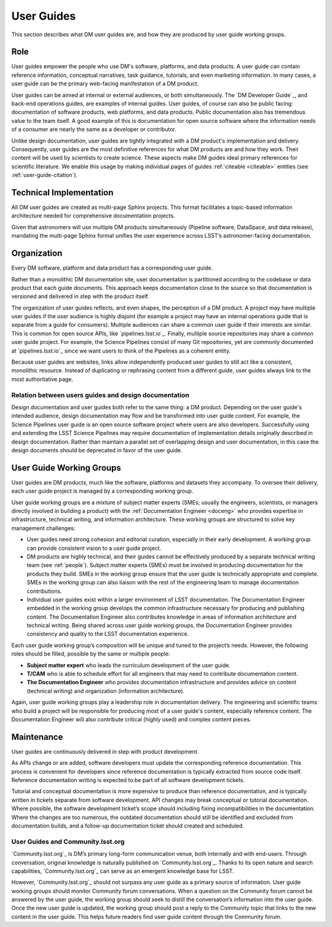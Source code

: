 .. _guides:

User Guides
===========

This section describes what DM user guides are, and how they are produced by user guide working groups.

Role
----

User guides empower the people who use DM's software, platforms, and data products.
A user guide can contain reference information, conceptual narratives, task guidance, tutorials, and even marketing information.
In many cases, a user guide can be the primary web-facing manifestation of a DM product.

User guides can be aimed at internal or external audiences, or both simultaneously.
The `DM Developer Guide`_, and back-end operations guides, are examples of internal guides.
User guides, of course can also be public facing: documentation of software products, web platforms, and data products.
Public documentation also has tremendous value to the team itself.
A good example of this is documentation for open source software where the information needs of a consumer are nearly the same as a developer or contributor.

Unlike design documentation, user guides are tightly integrated with a DM product's implementation and delivery.
Consequently, user guides are the most definitive references for what DM products are and how they work.
Their content will be used by scientists to create science.
These aspects make DM guides ideal primary references for scientific literature.
We enable this usage by making individual pages of guides :ref:`citeable <citeable>` entities (see :ref:`user-guide-citation`).

Technical Implementation
------------------------

All DM user guides are created as multi-page Sphinx projects.
This format facilitates a topic-based information architecture needed for comprehensive documentation projects.

Given that astronomers will use multiple DM products simultaneously (Pipeline software, DataSpace, and data release), mandating the multi-page Sphinx format unifies the user experience across LSST’s astronomer-facing documentation.

Organization
------------

Every DM software, platform and data product has a corresponding user guide.

Rather than a monolithic DM documentation site, user documentation is partitioned according to the codebase or data product that each guide documents.
This approach keeps documentation close to the source so that documentation is versioned and delivered in step with the product itself.

The organization of user guides reflects, and even shapes, the perception of a DM product.
A project may have multiple user guides if the user audience is highly disjoint (for example a project may have an internal operations guide that is separate from a guide for consumers).
Multiple audiences can share a common user guide if their interests are similar.
This is common for open source APIs, like `pipelines.lsst.io`_.
Finally, multiple source repositories may share a common user guide project.
For example, the Science Pipelines consist of many Git repositories, yet are commonly documented at `pipelines.lsst.io`_ since we want users to think of the Pipelines as a coherent entity.

Because user guides are websites, links allow independently produced user guides to still act like a consistent, monolithic resource.
Instead of duplicating or rephrasing content from a different guide, user guides always link to the most authoritative page.

Relation between users guides and design documentation
^^^^^^^^^^^^^^^^^^^^^^^^^^^^^^^^^^^^^^^^^^^^^^^^^^^^^^

Design documentation and user guides both refer to the same thing: a DM product.
Depending on the user guide's intended audience, design documentation may flow and be transformed into user guide content.
For example, the Science Pipelines user guide is an open source software project where users are also developers.
Successfully using and extending the LSST Science Pipelines may require documentation of implementation details originally described in design documentation.
Rather than maintain a parallel set of overlapping design and user documentation, in this case the design documents should be deprecated in favor of the user guide.

User Guide Working Groups
-------------------------

User guides are DM products, much like the software, platforms and datasets they accompany.
To oversee their delivery, each user guide project is managed by a corresponding working group.

User guide working groups are a mixture of subject matter experts (SMEs; usually the engineers, scientists, or managers directly involved in building a product) with the :ref:`Documentation Engineer <doceng>` who provides expertise in infrastructure, technical writing, and information architecture. These working groups are structured to solve key management challenges:

- User guides need strong cohesion and editorial curation, especially in their early development.
  A working group can provide consistent vision to a user guide project.
- DM products are highly technical, and their guides cannot be effectively produced by a separate technical writing team (see :ref:`people`).
  Subject matter experts (SMEs) must be involved in producing documentation for the products they build.
  SMEs in the working group ensure that the user guide is technically appropriate and complete.
  SMEs in the working group can also liaison with the rest of the engineering team to manage documentation contributions.
- Individual user guides exist within a larger environment of LSST documentation.
  The Documentation Engineer embedded in the working group develops the common infrastructure necessary for producing and publishing content.
  The Documentation Engineer also contributes knowledge in areas of information architecture and technical writing.
  Being shared across user guide working groups, the Documentation Engineer provides consistency and quality to the LSST documentation experience.

Each user guide working group’s composition will be unique and tuned to the project’s needs.
However, the following roles should be filled, possible by the same or multiple people:

- **Subject matter expert** who leads the curriculum development of the user guide.
- **T/CAM** who is able to schedule effort for all engineers that may need to contribute documentation content.
- **The Documentation Engineer** who provides documentation infrastructure and provides advice on content (technical writing) and organization (information architecture).

Again, user guide working groups play a leadership role in documentation delivery.
The engineering and scientific teams who build a project will be responsible for producing most of a user guide's content, especially reference content.
The Documentation Engineer will also contribute critical (highly used) and complex content pieces.

Maintenance
-----------

User guides are continuously delivered in step with product development.

As APIs change or are added, software developers must update the corresponding reference documentation.
This process is convenient for developers since reference documentation is typically extracted from source code itself.
Reference documentation writing is expected to be part of all software development tickets.

Tutorial and conceptual documentation is more expensive to produce than reference documentation, and is typically written in tickets separate from software development.
API changes may break conceptual or tutorial documentation.
Where possible, the software development ticket’s scope should including fixing incompatibilities in the documentation.
Where the changes are too numerous, the outdated documentation should still be identified and excluded from documentation builds, and a follow-up documentation ticket should created and scheduled.

User Guides and Community.lsst.org
^^^^^^^^^^^^^^^^^^^^^^^^^^^^^^^^^^

`Community.lsst.org`_ is DM’s primary long-form communication venue, both internally and with end-users.
Through conversation, original knowledge is naturally published on `Community.lsst.org`_.
Thanks to its open nature and search capabilities, `Community.lsst.org`_ can serve as an emergent knowledge base for LSST.

However, `Community.lsst.org`_ should not surpass any user guide as a primary source of information.
User guide working groups should monitor Community forum conversations.
When a question on the Community forum cannot be answered by the user guide, the working group should seek to distill the conversation’s information into the user guide.
Once the new user guide is updated, the working group should post a reply to the Community topic that links to the new content in the user guide.
This helps future readers find user guide content through the Community forum.
